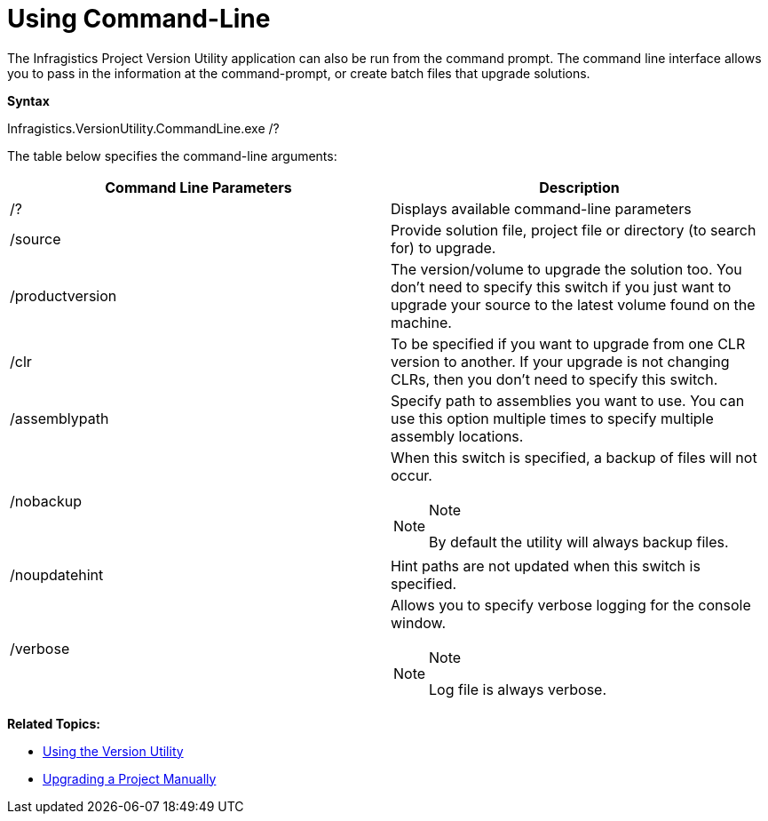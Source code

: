 ﻿////

|metadata|
{
    "name": "win-using-command-line",
    "controlName": [],
    "tags": ["Getting Started","How Do I"],
    "guid": "a5c98ac6-e421-457d-a2bd-b53773e2acbe",  
    "buildFlags": [],
    "createdOn": "2010-06-08T13:20:47.8777926Z"
}
|metadata|
////

= Using Command-Line

The Infragistics Project Version Utility application can also be run from the command prompt. The command line interface allows you to pass in the information at the command-prompt, or create batch files that upgrade solutions.

*Syntax*

Infragistics.VersionUtility.CommandLine.exe /?

The table below specifies the command-line arguments:

[options="header", cols="a,a"]
|====
|Command Line Parameters|Description

|/?
|Displays available command-line parameters

|/source
|Provide solution file, project file or directory (to search for) to upgrade.

|/productversion
|The version/volume to upgrade the solution too. You don’t need to specify this switch if you just want to upgrade your source to the latest volume found on the machine.

|/clr
|To be specified if you want to upgrade from one CLR version to another. If your upgrade is not changing CLRs, then you don’t need to specify this switch.

|/assemblypath
|Specify path to assemblies you want to use. You can use this option multiple times to specify multiple assembly locations.

|/nobackup
|When this switch is specified, a backup of files will not occur. 

.Note 

[NOTE] 

==== 

By default the utility will always backup files. 

====

|/noupdatehint
|Hint paths are not updated when this switch is specified.

|/verbose
|Allows you to specify verbose logging for the console window. 

.Note 

[NOTE] 

==== 

Log file is always verbose. 

====

|====

*Related Topics:*

* link:win-upgrading-a-project-to-infragistics-windows-forms-11-1-(and-above)-using-version-utility.html[Using the Version Utility]
* link:win-upgrading-a-project-manually.html[Upgrading a Project Manually]